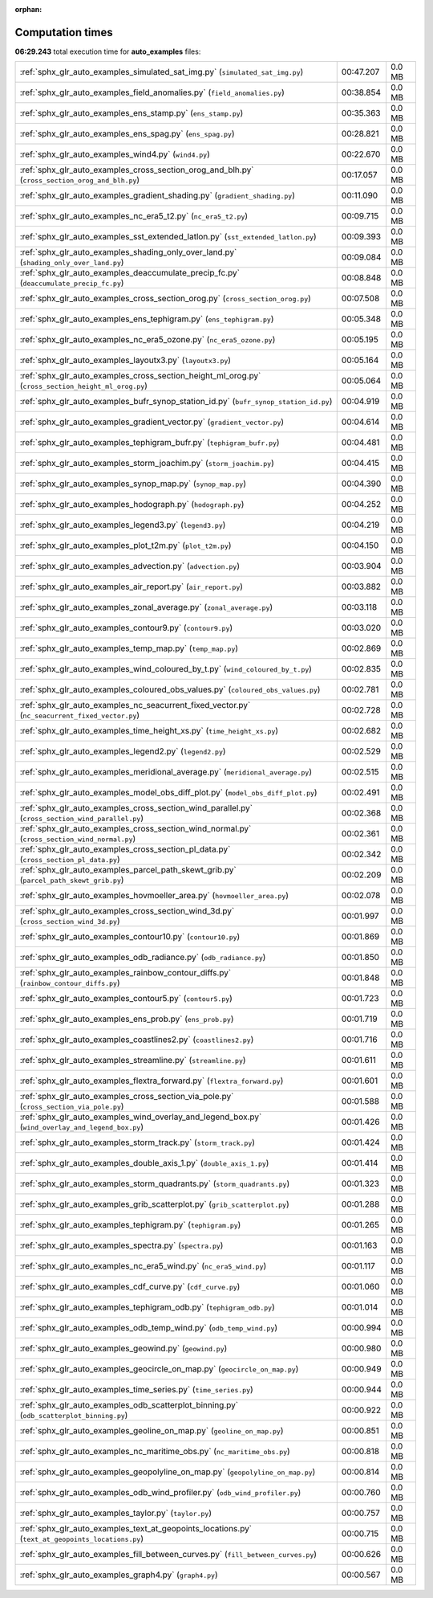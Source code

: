 
:orphan:

.. _sphx_glr_auto_examples_sg_execution_times:

Computation times
=================
**06:29.243** total execution time for **auto_examples** files:

+-----------------------------------------------------------------------------------------------------+-----------+--------+
| :ref:`sphx_glr_auto_examples_simulated_sat_img.py` (``simulated_sat_img.py``)                       | 00:47.207 | 0.0 MB |
+-----------------------------------------------------------------------------------------------------+-----------+--------+
| :ref:`sphx_glr_auto_examples_field_anomalies.py` (``field_anomalies.py``)                           | 00:38.854 | 0.0 MB |
+-----------------------------------------------------------------------------------------------------+-----------+--------+
| :ref:`sphx_glr_auto_examples_ens_stamp.py` (``ens_stamp.py``)                                       | 00:35.363 | 0.0 MB |
+-----------------------------------------------------------------------------------------------------+-----------+--------+
| :ref:`sphx_glr_auto_examples_ens_spag.py` (``ens_spag.py``)                                         | 00:28.821 | 0.0 MB |
+-----------------------------------------------------------------------------------------------------+-----------+--------+
| :ref:`sphx_glr_auto_examples_wind4.py` (``wind4.py``)                                               | 00:22.670 | 0.0 MB |
+-----------------------------------------------------------------------------------------------------+-----------+--------+
| :ref:`sphx_glr_auto_examples_cross_section_orog_and_blh.py` (``cross_section_orog_and_blh.py``)     | 00:17.057 | 0.0 MB |
+-----------------------------------------------------------------------------------------------------+-----------+--------+
| :ref:`sphx_glr_auto_examples_gradient_shading.py` (``gradient_shading.py``)                         | 00:11.090 | 0.0 MB |
+-----------------------------------------------------------------------------------------------------+-----------+--------+
| :ref:`sphx_glr_auto_examples_nc_era5_t2.py` (``nc_era5_t2.py``)                                     | 00:09.715 | 0.0 MB |
+-----------------------------------------------------------------------------------------------------+-----------+--------+
| :ref:`sphx_glr_auto_examples_sst_extended_latlon.py` (``sst_extended_latlon.py``)                   | 00:09.393 | 0.0 MB |
+-----------------------------------------------------------------------------------------------------+-----------+--------+
| :ref:`sphx_glr_auto_examples_shading_only_over_land.py` (``shading_only_over_land.py``)             | 00:09.084 | 0.0 MB |
+-----------------------------------------------------------------------------------------------------+-----------+--------+
| :ref:`sphx_glr_auto_examples_deaccumulate_precip_fc.py` (``deaccumulate_precip_fc.py``)             | 00:08.848 | 0.0 MB |
+-----------------------------------------------------------------------------------------------------+-----------+--------+
| :ref:`sphx_glr_auto_examples_cross_section_orog.py` (``cross_section_orog.py``)                     | 00:07.508 | 0.0 MB |
+-----------------------------------------------------------------------------------------------------+-----------+--------+
| :ref:`sphx_glr_auto_examples_ens_tephigram.py` (``ens_tephigram.py``)                               | 00:05.348 | 0.0 MB |
+-----------------------------------------------------------------------------------------------------+-----------+--------+
| :ref:`sphx_glr_auto_examples_nc_era5_ozone.py` (``nc_era5_ozone.py``)                               | 00:05.195 | 0.0 MB |
+-----------------------------------------------------------------------------------------------------+-----------+--------+
| :ref:`sphx_glr_auto_examples_layoutx3.py` (``layoutx3.py``)                                         | 00:05.164 | 0.0 MB |
+-----------------------------------------------------------------------------------------------------+-----------+--------+
| :ref:`sphx_glr_auto_examples_cross_section_height_ml_orog.py` (``cross_section_height_ml_orog.py``) | 00:05.064 | 0.0 MB |
+-----------------------------------------------------------------------------------------------------+-----------+--------+
| :ref:`sphx_glr_auto_examples_bufr_synop_station_id.py` (``bufr_synop_station_id.py``)               | 00:04.919 | 0.0 MB |
+-----------------------------------------------------------------------------------------------------+-----------+--------+
| :ref:`sphx_glr_auto_examples_gradient_vector.py` (``gradient_vector.py``)                           | 00:04.614 | 0.0 MB |
+-----------------------------------------------------------------------------------------------------+-----------+--------+
| :ref:`sphx_glr_auto_examples_tephigram_bufr.py` (``tephigram_bufr.py``)                             | 00:04.481 | 0.0 MB |
+-----------------------------------------------------------------------------------------------------+-----------+--------+
| :ref:`sphx_glr_auto_examples_storm_joachim.py` (``storm_joachim.py``)                               | 00:04.415 | 0.0 MB |
+-----------------------------------------------------------------------------------------------------+-----------+--------+
| :ref:`sphx_glr_auto_examples_synop_map.py` (``synop_map.py``)                                       | 00:04.390 | 0.0 MB |
+-----------------------------------------------------------------------------------------------------+-----------+--------+
| :ref:`sphx_glr_auto_examples_hodograph.py` (``hodograph.py``)                                       | 00:04.252 | 0.0 MB |
+-----------------------------------------------------------------------------------------------------+-----------+--------+
| :ref:`sphx_glr_auto_examples_legend3.py` (``legend3.py``)                                           | 00:04.219 | 0.0 MB |
+-----------------------------------------------------------------------------------------------------+-----------+--------+
| :ref:`sphx_glr_auto_examples_plot_t2m.py` (``plot_t2m.py``)                                         | 00:04.150 | 0.0 MB |
+-----------------------------------------------------------------------------------------------------+-----------+--------+
| :ref:`sphx_glr_auto_examples_advection.py` (``advection.py``)                                       | 00:03.904 | 0.0 MB |
+-----------------------------------------------------------------------------------------------------+-----------+--------+
| :ref:`sphx_glr_auto_examples_air_report.py` (``air_report.py``)                                     | 00:03.882 | 0.0 MB |
+-----------------------------------------------------------------------------------------------------+-----------+--------+
| :ref:`sphx_glr_auto_examples_zonal_average.py` (``zonal_average.py``)                               | 00:03.118 | 0.0 MB |
+-----------------------------------------------------------------------------------------------------+-----------+--------+
| :ref:`sphx_glr_auto_examples_contour9.py` (``contour9.py``)                                         | 00:03.020 | 0.0 MB |
+-----------------------------------------------------------------------------------------------------+-----------+--------+
| :ref:`sphx_glr_auto_examples_temp_map.py` (``temp_map.py``)                                         | 00:02.869 | 0.0 MB |
+-----------------------------------------------------------------------------------------------------+-----------+--------+
| :ref:`sphx_glr_auto_examples_wind_coloured_by_t.py` (``wind_coloured_by_t.py``)                     | 00:02.835 | 0.0 MB |
+-----------------------------------------------------------------------------------------------------+-----------+--------+
| :ref:`sphx_glr_auto_examples_coloured_obs_values.py` (``coloured_obs_values.py``)                   | 00:02.781 | 0.0 MB |
+-----------------------------------------------------------------------------------------------------+-----------+--------+
| :ref:`sphx_glr_auto_examples_nc_seacurrent_fixed_vector.py` (``nc_seacurrent_fixed_vector.py``)     | 00:02.728 | 0.0 MB |
+-----------------------------------------------------------------------------------------------------+-----------+--------+
| :ref:`sphx_glr_auto_examples_time_height_xs.py` (``time_height_xs.py``)                             | 00:02.682 | 0.0 MB |
+-----------------------------------------------------------------------------------------------------+-----------+--------+
| :ref:`sphx_glr_auto_examples_legend2.py` (``legend2.py``)                                           | 00:02.529 | 0.0 MB |
+-----------------------------------------------------------------------------------------------------+-----------+--------+
| :ref:`sphx_glr_auto_examples_meridional_average.py` (``meridional_average.py``)                     | 00:02.515 | 0.0 MB |
+-----------------------------------------------------------------------------------------------------+-----------+--------+
| :ref:`sphx_glr_auto_examples_model_obs_diff_plot.py` (``model_obs_diff_plot.py``)                   | 00:02.491 | 0.0 MB |
+-----------------------------------------------------------------------------------------------------+-----------+--------+
| :ref:`sphx_glr_auto_examples_cross_section_wind_parallel.py` (``cross_section_wind_parallel.py``)   | 00:02.368 | 0.0 MB |
+-----------------------------------------------------------------------------------------------------+-----------+--------+
| :ref:`sphx_glr_auto_examples_cross_section_wind_normal.py` (``cross_section_wind_normal.py``)       | 00:02.361 | 0.0 MB |
+-----------------------------------------------------------------------------------------------------+-----------+--------+
| :ref:`sphx_glr_auto_examples_cross_section_pl_data.py` (``cross_section_pl_data.py``)               | 00:02.342 | 0.0 MB |
+-----------------------------------------------------------------------------------------------------+-----------+--------+
| :ref:`sphx_glr_auto_examples_parcel_path_skewt_grib.py` (``parcel_path_skewt_grib.py``)             | 00:02.209 | 0.0 MB |
+-----------------------------------------------------------------------------------------------------+-----------+--------+
| :ref:`sphx_glr_auto_examples_hovmoeller_area.py` (``hovmoeller_area.py``)                           | 00:02.078 | 0.0 MB |
+-----------------------------------------------------------------------------------------------------+-----------+--------+
| :ref:`sphx_glr_auto_examples_cross_section_wind_3d.py` (``cross_section_wind_3d.py``)               | 00:01.997 | 0.0 MB |
+-----------------------------------------------------------------------------------------------------+-----------+--------+
| :ref:`sphx_glr_auto_examples_contour10.py` (``contour10.py``)                                       | 00:01.869 | 0.0 MB |
+-----------------------------------------------------------------------------------------------------+-----------+--------+
| :ref:`sphx_glr_auto_examples_odb_radiance.py` (``odb_radiance.py``)                                 | 00:01.850 | 0.0 MB |
+-----------------------------------------------------------------------------------------------------+-----------+--------+
| :ref:`sphx_glr_auto_examples_rainbow_contour_diffs.py` (``rainbow_contour_diffs.py``)               | 00:01.848 | 0.0 MB |
+-----------------------------------------------------------------------------------------------------+-----------+--------+
| :ref:`sphx_glr_auto_examples_contour5.py` (``contour5.py``)                                         | 00:01.723 | 0.0 MB |
+-----------------------------------------------------------------------------------------------------+-----------+--------+
| :ref:`sphx_glr_auto_examples_ens_prob.py` (``ens_prob.py``)                                         | 00:01.719 | 0.0 MB |
+-----------------------------------------------------------------------------------------------------+-----------+--------+
| :ref:`sphx_glr_auto_examples_coastlines2.py` (``coastlines2.py``)                                   | 00:01.716 | 0.0 MB |
+-----------------------------------------------------------------------------------------------------+-----------+--------+
| :ref:`sphx_glr_auto_examples_streamline.py` (``streamline.py``)                                     | 00:01.611 | 0.0 MB |
+-----------------------------------------------------------------------------------------------------+-----------+--------+
| :ref:`sphx_glr_auto_examples_flextra_forward.py` (``flextra_forward.py``)                           | 00:01.601 | 0.0 MB |
+-----------------------------------------------------------------------------------------------------+-----------+--------+
| :ref:`sphx_glr_auto_examples_cross_section_via_pole.py` (``cross_section_via_pole.py``)             | 00:01.588 | 0.0 MB |
+-----------------------------------------------------------------------------------------------------+-----------+--------+
| :ref:`sphx_glr_auto_examples_wind_overlay_and_legend_box.py` (``wind_overlay_and_legend_box.py``)   | 00:01.426 | 0.0 MB |
+-----------------------------------------------------------------------------------------------------+-----------+--------+
| :ref:`sphx_glr_auto_examples_storm_track.py` (``storm_track.py``)                                   | 00:01.424 | 0.0 MB |
+-----------------------------------------------------------------------------------------------------+-----------+--------+
| :ref:`sphx_glr_auto_examples_double_axis_1.py` (``double_axis_1.py``)                               | 00:01.414 | 0.0 MB |
+-----------------------------------------------------------------------------------------------------+-----------+--------+
| :ref:`sphx_glr_auto_examples_storm_quadrants.py` (``storm_quadrants.py``)                           | 00:01.323 | 0.0 MB |
+-----------------------------------------------------------------------------------------------------+-----------+--------+
| :ref:`sphx_glr_auto_examples_grib_scatterplot.py` (``grib_scatterplot.py``)                         | 00:01.288 | 0.0 MB |
+-----------------------------------------------------------------------------------------------------+-----------+--------+
| :ref:`sphx_glr_auto_examples_tephigram.py` (``tephigram.py``)                                       | 00:01.265 | 0.0 MB |
+-----------------------------------------------------------------------------------------------------+-----------+--------+
| :ref:`sphx_glr_auto_examples_spectra.py` (``spectra.py``)                                           | 00:01.163 | 0.0 MB |
+-----------------------------------------------------------------------------------------------------+-----------+--------+
| :ref:`sphx_glr_auto_examples_nc_era5_wind.py` (``nc_era5_wind.py``)                                 | 00:01.117 | 0.0 MB |
+-----------------------------------------------------------------------------------------------------+-----------+--------+
| :ref:`sphx_glr_auto_examples_cdf_curve.py` (``cdf_curve.py``)                                       | 00:01.060 | 0.0 MB |
+-----------------------------------------------------------------------------------------------------+-----------+--------+
| :ref:`sphx_glr_auto_examples_tephigram_odb.py` (``tephigram_odb.py``)                               | 00:01.014 | 0.0 MB |
+-----------------------------------------------------------------------------------------------------+-----------+--------+
| :ref:`sphx_glr_auto_examples_odb_temp_wind.py` (``odb_temp_wind.py``)                               | 00:00.994 | 0.0 MB |
+-----------------------------------------------------------------------------------------------------+-----------+--------+
| :ref:`sphx_glr_auto_examples_geowind.py` (``geowind.py``)                                           | 00:00.980 | 0.0 MB |
+-----------------------------------------------------------------------------------------------------+-----------+--------+
| :ref:`sphx_glr_auto_examples_geocircle_on_map.py` (``geocircle_on_map.py``)                         | 00:00.949 | 0.0 MB |
+-----------------------------------------------------------------------------------------------------+-----------+--------+
| :ref:`sphx_glr_auto_examples_time_series.py` (``time_series.py``)                                   | 00:00.944 | 0.0 MB |
+-----------------------------------------------------------------------------------------------------+-----------+--------+
| :ref:`sphx_glr_auto_examples_odb_scatterplot_binning.py` (``odb_scatterplot_binning.py``)           | 00:00.922 | 0.0 MB |
+-----------------------------------------------------------------------------------------------------+-----------+--------+
| :ref:`sphx_glr_auto_examples_geoline_on_map.py` (``geoline_on_map.py``)                             | 00:00.851 | 0.0 MB |
+-----------------------------------------------------------------------------------------------------+-----------+--------+
| :ref:`sphx_glr_auto_examples_nc_maritime_obs.py` (``nc_maritime_obs.py``)                           | 00:00.818 | 0.0 MB |
+-----------------------------------------------------------------------------------------------------+-----------+--------+
| :ref:`sphx_glr_auto_examples_geopolyline_on_map.py` (``geopolyline_on_map.py``)                     | 00:00.814 | 0.0 MB |
+-----------------------------------------------------------------------------------------------------+-----------+--------+
| :ref:`sphx_glr_auto_examples_odb_wind_profiler.py` (``odb_wind_profiler.py``)                       | 00:00.760 | 0.0 MB |
+-----------------------------------------------------------------------------------------------------+-----------+--------+
| :ref:`sphx_glr_auto_examples_taylor.py` (``taylor.py``)                                             | 00:00.757 | 0.0 MB |
+-----------------------------------------------------------------------------------------------------+-----------+--------+
| :ref:`sphx_glr_auto_examples_text_at_geopoints_locations.py` (``text_at_geopoints_locations.py``)   | 00:00.715 | 0.0 MB |
+-----------------------------------------------------------------------------------------------------+-----------+--------+
| :ref:`sphx_glr_auto_examples_fill_between_curves.py` (``fill_between_curves.py``)                   | 00:00.626 | 0.0 MB |
+-----------------------------------------------------------------------------------------------------+-----------+--------+
| :ref:`sphx_glr_auto_examples_graph4.py` (``graph4.py``)                                             | 00:00.567 | 0.0 MB |
+-----------------------------------------------------------------------------------------------------+-----------+--------+
